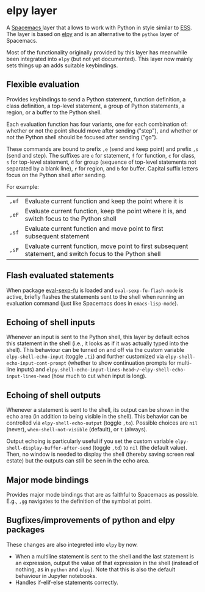 * elpy layer
A [[http:spacemacs.org][Spacemacs ]]layer that allows to work with Python in style similar to [[http:ess.r-project.org][ESS]]. The
layer is based on [[https:github.com/jorgenschaefer/elpy][elpy]] and is an alternative to the ~python~ layer of Spacemacs.

Most of the functionality originally provided by this layer has meanwhile been
integrated into ~elpy~ (but not yet documented). This layer now mainly sets
things up an adds suitable keybindings.

** Flexible evaluation
Provides keybindings to send a Python statement, function definition, a class
definition, a top-level statement, a group of Python statements, a region, or a
buffer to the Python shell.

Each evaluation function has four variants, one for each combination of: whether
or not the point should move after sending ("step"), and whether or not the
Python shell should be focused after sending ("go").

These commands are bound to prefix =,e= (send and keep point) and prefix =,s=
(send and step). The suffixes are =e= for statement, =f= for function, =c= for
class, =s= for top-level statement, =d= for group (sequence of top-level
statements not separated by a blank line), =r= for region, and =b= for buffer.
Capital suffix letters focus on the Python shell after sending.

For example:
| =,ef=       | Evaluate current function and keep the point where it is                                                      |
| =,eF=       | Evaluate current function, keep the point where it is, and switch focus to the Python shell                   |
| =,sf=       | Evaluate current function and move point to first subsequent statement                                        |
| =,sF=       | Evaluate current function, move point to first subsequent statement, and switch focus to the Python shell     |
** Flash evaluated statements
When package [[https:www.emacswiki.org/emacs/EvalSexpFu][eval-sexp-fu]] is loaded and ~eval-sexp-fu-flash-mode~ is active,
briefly flashes the statements sent to the shell when running an evaluation
command (just like Spacemacs does in ~emacs-lisp-mode~).
** Echoing of shell inputs
Whenever an input is sent to the Python shell, this layer by default echos this
statement in the shell (i.e., it looks as if it was actually typed into the
shell). This behaviour can be turned on and off via the custom variable
~elpy-shell-echo-input~ (toggle =,ti=) and further customized via
~elpy-shell-echo-input-cont-prompt~ (whether to show continuation prompts for
multi-line inputs) and
~elpy.shell-echo-input-lines-head~/~elpy-shell-echo-input-lines-head~ (how much
to cut when input is long).
** Echoing of shell outputs
Whenever a statement is sent to the shell, its output can be shown in the echo
area (in addition to being visible in the shell). This behavior can be
controlled via ~elpy-shell-echo-output~ (toggle =,to=). Possible choices are
~nil~ (never), ~when-shell-not-visible~ (default), or ~t~ (always).

Output echoing is particularly useful if you set the custom variable
~elpy-shell-display-buffer-after-send~ (toggle =,td=) to ~nil~ (the default
value). Then, no window is needed to display the shell (thereby saving screen
real estate) but the outputs can still be seen in the echo area.
** Major mode bindings
Provides major mode bindings that are as faithful to Spacemacs as possible.
E.g., =,gg= navigates to the definition of the symbol at point.
** Bugfixes/improvements of python and elpy packages
These changes are also integreted into ~elpy~ by now.
- When a multiline statement is sent to the shell and the last statement is an
  expression, output the value of that expression in the shell (instead of
  nothing, as in ~python~ and ~elpy~). Note that this is also the default
  behaviour in Jupyter notebooks.
- Handles if-elif-else statements correctly.
